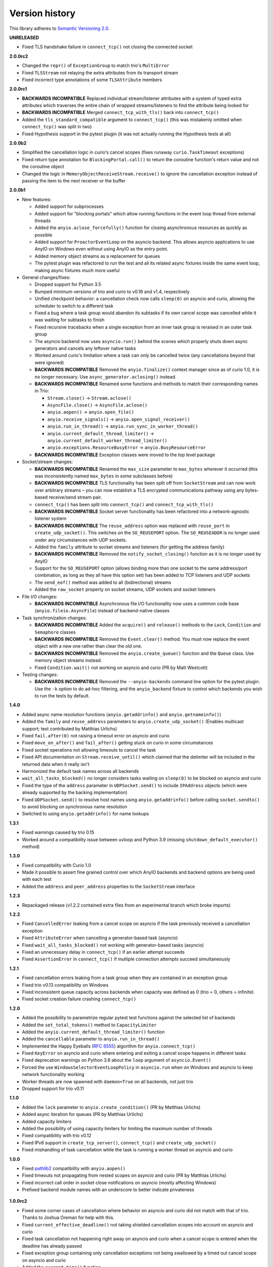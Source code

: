 Version history
===============

This library adheres to `Semantic Versioning 2.0 <http://semver.org/>`_.

**UNRELEASED**

- Fixed TLS handshake failure in ``connect_tcp()`` not closing the connected socket

**2.0.0rc2**

- Changed the ``repr()`` of ``ExceptionGroup`` to match trio's ``MultiError``
- Fixed ``TLSStream`` not relaying the extra attributes from its transport stream
- Fixed incorrect type annotations of some ``TLSAttribute`` members

**2.0.0rc1**

- **BACKWARDS INCOMPATIBLE** Replaced individual stream/listener attributes with a system of
  typed extra attributes which traverses the entire chain of wrapped streams/listeners to find the
  attribute being looked for
- **BACKWARDS INCOMPATIBLE** Merged ``connect_tcp_with_tls()`` back into ``connect_tcp()``
- Added the ``tls_standard_compatible`` argument to ``connect_tcp()`` (this was mistakenly omitted
  when ``connect_tcp()`` was split in two)
- Fixed Hypothesis support in the pytest plugin (it was not actually running the Hypothesis tests
  at all)

**2.0.0b2**

- Simplified the cancellation logic in curio's cancel scopes (fixes runaway ``curio.TaskTimeout``
  exceptions)
- Fixed return type annotation for ``BlockingPortal.call()`` to return the coroutine function's
  return value and not the coroutine object
- Changed the logic in ``MemoryObjectReceiveStream.receive()`` to ignore the cancellation exception
  instead of passing the item to the next receiver or the buffer

**2.0.0b1**

- New features:

  - Added support for subprocesses
  - Added support for "blocking portals" which allow running functions in the event loop thread
    from external threads
  - Added the ``anyio.aclose_forcefully()`` function for closing asynchronous resources as quickly
    as possible
  - Added support for ``ProactorEventLoop`` on the asyncio backend. This allows asyncio
    applications to use AnyIO on Windows even without using AnyIO as the entry point.
  - Added memory object streams as a replacement for queues
  - The pytest plugin was refactored to run the test and all its related async fixtures inside the
    same event loop, making async fixtures much more useful

- General changes/fixes:

  - Dropped support for Python 3.5
  - Bumped minimum versions of trio and curio to v0.16 and v1.4, respectively
  - Unified checkpoint behavior: a cancellation check now calls ``sleep(0)`` on asyncio and
    curio, allowing the scheduler to switch to a different task
  - Fixed a bug where a task group would abandon its subtasks if its own cancel scope was
    cancelled while it was waiting for subtasks to finish
  - Fixed recursive tracebacks when a single exception from an inner task group is reraised in an
    outer task group
  - The asyncio backend now uses ``asyncio.run()`` behind the scenes which properly shuts down
    async generators and cancels any leftover native tasks
  - Worked around curio's limitation where a task can only be cancelled twice (any cancellations
    beyond that were ignored)
  - **BACKWARDS INCOMPATIBLE** Removed the ``anyio.finalize()`` context manager since as of curio
    1.0, it is no longer necessary. Use ``async_generator.aclosing()`` instead.
  - **BACKWARDS INCOMPATIBLE** Renamed some functions and methods to match their corresponding
    names in Trio:

    - ``Stream.close()`` -> ``Stream.aclose()``
    - ``AsyncFile.close()`` -> ``AsyncFile.aclose()``
    - ``anyio.aopen()`` -> ``anyio.open_file()``
    - ``anyio.receive_signals()`` -> ``anyio.open_signal_receiver()``
    - ``anyio.run_in_thread()`` -> ``anyio.run_sync_in_worker_thread()``
    - ``anyio.current_default_thread_limiter()`` -> ``anyio.current_default_worker_thread_limiter()``
    - ``anyio.exceptions.ResourceBusyError`` -> ``anyio.BusyResourceError``
  - **BACKWARDS INCOMPATIBLE** Exception classes were moved to the top level package

- Socket/stream changes:

  - **BACKWARDS INCOMPATIBLE** Renamed the ``max_size`` parameter to ``max_bytes`` wherever it
    occurred (this was inconsistently named ``max_bytes`` in some subclasses before)
  - **BACKWARDS INCOMPATIBLE** TLS functionality has been split off from ``SocketStream`` and can
    now work over arbitrary streams – you can now establish a TLS encrypted communications pathway
    using any bytes-based receive/send stream pair.
  - ``connect_tcp()`` has been split into ``connect_tcp()`` and ``connect_tcp_with_tls()``
  - **BACKWARDS INCOMPATIBLE** Socket server functionality has been refactored into a
    network-agnostic listener system
  - **BACKWARDS INCOMPATIBLE** The ``reuse_address`` option was replaced with ``reuse_port`` in
    ``create_udp_socket()``. This switches on the ``SO_REUSEPORT`` option. The ``SO_REUSEADDR`` is
    no longer used under any circumstances with UDP sockets.
  - Added the ``family`` attribute to socket streams and listeners (for getting the address family)
  - **BACKWARDS INCOMPATIBLE** Removed the ``notify_socket_closing()`` function as it is no longer
    used by AnyIO
  - Support for the ``SO_REUSEPORT`` option (allows binding more than one socket to the same
    address/port combination, as long as they all have this option set) has been added to TCP
    listeners and UDP sockets
  - The ``send_eof()`` method was added to all (bidirectional) streams
  - Added the ``raw_socket`` property on socket streams, UDP sockets and socket listeners

- File I/O changes:

  - **BACKWARDS INCOMPATIBLE** Asynchronous file I/O functionality now uses a common code base
    (``anyio.fileio.AsyncFile``) instead of backend-native classes

- Task synchronization changes:

  - **BACKWARDS INCOMPATIBLE** Added the ``acquire()`` and ``release()`` methods to the ``Lock``,
    ``Condition`` and ``Semaphore`` classes
  - **BACKWARDS INCOMPATIBLE** Removed the ``Event.clear()`` method. You must now replace the event
    object with a new one rather than clear the old one.
  - **BACKWARDS INCOMPATIBLE** Removed the ``anyio.create_queue()`` function and the ``Queue``
    class. Use memory object streams instead.
  - Fixed ``Condition.wait()`` not working on asyncio and curio (PR by Matt Westcott)

- Testing changes:

  - **BACKWARDS INCOMPATIBLE** Removed the ``--anyio-backends`` command line option for the pytest
    plugin. Use the ``-k`` option to do ad-hoc filtering, and the ``anyio_backend`` fixture to
    control which backends you wish to run the tests by default.

**1.4.0**

- Added async name resolution functions (``anyio.getaddrinfo()`` and ``anyio.getnameinfo()``)
- Added the ``family`` and ``reuse_address`` parameters to ``anyio.create_udp_socket()``
  (Enables multicast support; test contributed by Matthias Urlichs)
- Fixed ``fail.after(0)`` not raising a timeout error on asyncio and curio
- Fixed ``move_on_after()`` and ``fail_after()`` getting stuck on curio in some circumstances
- Fixed socket operations not allowing timeouts to cancel the task
- Fixed API documentation on ``Stream.receive_until()`` which claimed that the delimiter will be
  included in the returned data when it really isn't
- Harmonized the default task names across all backends
- ``wait_all_tasks_blocked()`` no longer considers tasks waiting on ``sleep(0)`` to be blocked
  on asyncio and curio
- Fixed the type of the ``address`` parameter in ``UDPSocket.send()`` to include ``IPAddress``
  objects (which were already supported by the backing implementation)
- Fixed ``UDPSocket.send()`` to resolve host names using ``anyio.getaddrinfo()`` before calling
  ``socket.sendto()`` to avoid blocking on synchronous name resolution
- Switched to using ``anyio.getaddrinfo()`` for name lookups

**1.3.1**

- Fixed warnings caused by trio 0.15
- Worked around a compatibility issue between uvloop and Python 3.9 (missing
  ``shutdown_default_executor()`` method)

**1.3.0**

- Fixed compatibility with Curio 1.0
- Made it possible to assert fine grained control over which AnyIO backends and backend options are
  being used with each test
- Added the ``address`` and ``peer_address`` properties to the ``SocketStream`` interface

**1.2.3**

- Repackaged release (v1.2.2 contained extra files from an experimental
  branch which broke imports)

**1.2.2**

- Fixed ``CancelledError`` leaking from a cancel scope on asyncio if the task previously received a
  cancellation exception
- Fixed ``AttributeError`` when cancelling a generator-based task (asyncio)
- Fixed ``wait_all_tasks_blocked()`` not working with generator-based tasks (asyncio)
- Fixed an unnecessary delay in ``connect_tcp()`` if an earlier attempt succeeds
- Fixed ``AssertionError`` in ``connect_tcp()`` if multiple connection attempts succeed
  simultaneously

**1.2.1**

- Fixed cancellation errors leaking from a task group when they are contained in an exception group
- Fixed trio v0.13 compatibility on Windows
- Fixed inconsistent queue capacity across backends when capacity was defined as 0
  (trio = 0, others = infinite)
- Fixed socket creation failure crashing ``connect_tcp()``

**1.2.0**

- Added the possibility to parametrize regular pytest test functions against the selected list of
  backends
- Added the ``set_total_tokens()`` method to ``CapacityLimiter``
- Added the ``anyio.current_default_thread_limiter()`` function
- Added the ``cancellable`` parameter to ``anyio.run_in_thread()``
- Implemented the Happy Eyeballs (:rfc:`6555`) algorithm for ``anyio.connect_tcp()``
- Fixed ``KeyError`` on asyncio and curio where entering and exiting a cancel scope happens in
  different tasks
- Fixed deprecation warnings on Python 3.8 about the ``loop`` argument of ``asyncio.Event()``
- Forced the use ``WindowsSelectorEventLoopPolicy`` in ``asyncio.run`` when on Windows and asyncio
  to keep network functionality working
- Worker threads are now spawned with ``daemon=True`` on all backends, not just trio
- Dropped support for trio v0.11

**1.1.0**

- Added the ``lock`` parameter to ``anyio.create_condition()`` (PR by Matthias Urlichs)
- Added async iteration for queues (PR by Matthias Urlichs)
- Added capacity limiters
- Added the possibility of using capacity limiters for limiting the maximum number of threads
- Fixed compatibility with trio v0.12
- Fixed IPv6 support in ``create_tcp_server()``, ``connect_tcp()`` and ``create_udp_socket()``
- Fixed mishandling of task cancellation while the task is running a worker thread on asyncio and
  curio

**1.0.0**

- Fixed pathlib2_ compatibility with ``anyio.aopen()``
- Fixed timeouts not propagating from nested scopes on asyncio and curio (PR by Matthias Urlichs)
- Fixed incorrect call order in socket close notifications on asyncio (mostly affecting Windows)
- Prefixed backend module names with an underscore to better indicate privateness

 .. _pathlib2: https://pypi.org/project/pathlib2/

**1.0.0rc2**

- Fixed some corner cases of cancellation where behavior on asyncio and curio did not match with
  that of trio. Thanks to Joshua Oreman for help with this.
- Fixed ``current_effective_deadline()`` not taking shielded cancellation scopes into account on
  asyncio and curio
- Fixed task cancellation not happening right away on asyncio and curio when a cancel scope is
  entered when the deadline has already passed
- Fixed exception group containing only cancellation exceptions not being swallowed by a timed out
  cancel scope on asyncio and curio
- Added the ``current_time()`` function
- Replaced ``CancelledError`` with ``get_cancelled_exc_class()``
- Added support for Hypothesis_
- Added support for :pep:`561`
- Use uvloop for the asyncio backend by default when available (but only on CPython)

.. _Hypothesis: https://hypothesis.works/

**1.0.0rc1**

- Fixed ``setsockopt()`` passing options to the underlying method in the wrong manner
- Fixed cancellation propagation from nested task groups
- Fixed ``get_running_tasks()`` returning tasks from other event loops
- Added the ``parent_id`` attribute to ``anyio.TaskInfo``
- Added the ``get_current_task()`` function
- Added guards to protect against concurrent read/write from/to sockets by multiple tasks
- Added the ``notify_socket_close()`` function

**1.0.0b2**

- Added introspection of running tasks via ``anyio.get_running_tasks()``
- Added the ``getsockopt()`` and ``setsockopt()`` methods to the ``SocketStream`` API
- Fixed mishandling of large buffers by ``BaseSocket.sendall()``
- Fixed compatibility with (and upgraded minimum required version to) trio v0.11

**1.0.0b1**

- Initial release
